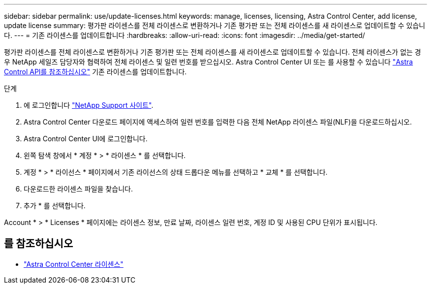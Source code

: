 ---
sidebar: sidebar 
permalink: use/update-licenses.html 
keywords: manage, licenses, licensing, Astra Control Center, add license, update license 
summary: 평가판 라이센스를 전체 라이센스로 변환하거나 기존 평가판 또는 전체 라이센스를 새 라이센스로 업데이트할 수 있습니다. 
---
= 기존 라이센스를 업데이트합니다
:hardbreaks:
:allow-uri-read: 
:icons: font
:imagesdir: ../media/get-started/


[role="lead"]
평가판 라이센스를 전체 라이센스로 변환하거나 기존 평가판 또는 전체 라이센스를 새 라이센스로 업데이트할 수 있습니다. 전체 라이센스가 없는 경우 NetApp 세일즈 담당자와 협력하여 전체 라이센스 및 일련 번호를 받으십시오. Astra Control Center UI 또는 를 사용할 수 있습니다 https://docs.netapp.com/us-en/astra-automation["Astra Control API를 참조하십시오"^] 기존 라이센스를 업데이트합니다.

.단계
. 에 로그인합니다 https://mysupport.netapp.com/site/["NetApp Support 사이트"^].
. Astra Control Center 다운로드 페이지에 액세스하여 일련 번호를 입력한 다음 전체 NetApp 라이센스 파일(NLF)을 다운로드하십시오.
. Astra Control Center UI에 로그인합니다.
. 왼쪽 탐색 창에서 * 계정 * > * 라이센스 * 를 선택합니다.
. 계정 * > * 라이선스 * 페이지에서 기존 라이선스의 상태 드롭다운 메뉴를 선택하고 * 교체 * 를 선택합니다.
. 다운로드한 라이센스 파일을 찾습니다.
. 추가 * 를 선택합니다.


Account * > * Licenses * 페이지에는 라이센스 정보, 만료 날짜, 라이센스 일련 번호, 계정 ID 및 사용된 CPU 단위가 표시됩니다.



== 를 참조하십시오

* link:../concepts/licensing.html["Astra Control Center 라이센스"]

